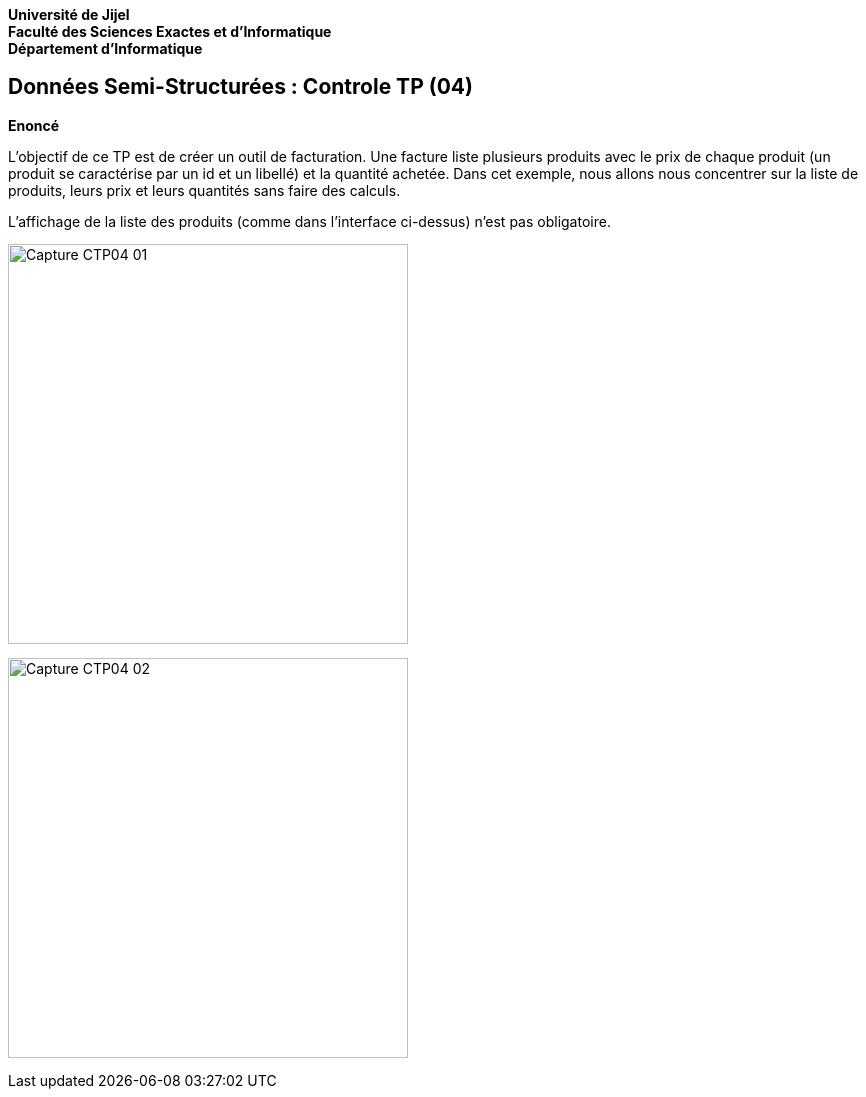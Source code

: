 *Université de Jijel* +
*Faculté des Sciences Exactes et d'Informatique* +
*Département d'Informatique*

== Données Semi-Structurées : Controle TP (04)

*Enoncé*

L'objectif de ce TP est de créer un outil de facturation. Une facture liste plusieurs 
produits avec le prix de chaque produit (un produit se caractérise par un id et un libellé) 
et la quantité achetée. Dans cet exemple,
nous allons nous concentrer sur la liste de produits, leurs prix et leurs quantités
sans faire des calculs.

L'affichage de la liste des produits (comme dans l'interface ci-dessus) n'est pas obligatoire.

image:Captures/Capture_CTP04_01.PNG[width=400]

image:Captures/Capture_CTP04_02.PNG[width=400]